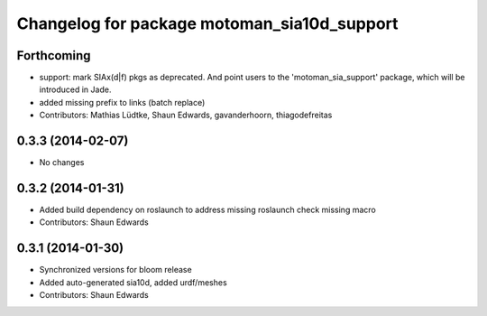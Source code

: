 ^^^^^^^^^^^^^^^^^^^^^^^^^^^^^^^^^^^^^^^^^^^^
Changelog for package motoman_sia10d_support
^^^^^^^^^^^^^^^^^^^^^^^^^^^^^^^^^^^^^^^^^^^^

Forthcoming
-----------
* support: mark SIAx(d|f) pkgs as deprecated.
  And point users to the 'motoman_sia_support' package, which will be
  introduced in Jade.
* added missing prefix to links (batch replace)
* Contributors: Mathias Lüdtke, Shaun Edwards, gavanderhoorn, thiagodefreitas

0.3.3 (2014-02-07)
------------------
* No changes

0.3.2 (2014-01-31)
------------------
* Added build dependency on roslaunch to address missing roslaunch check missing macro
* Contributors: Shaun Edwards

0.3.1 (2014-01-30)
------------------
* Synchronized versions for bloom release
* Added auto-generated sia10d, added urdf/meshes
* Contributors: Shaun Edwards
